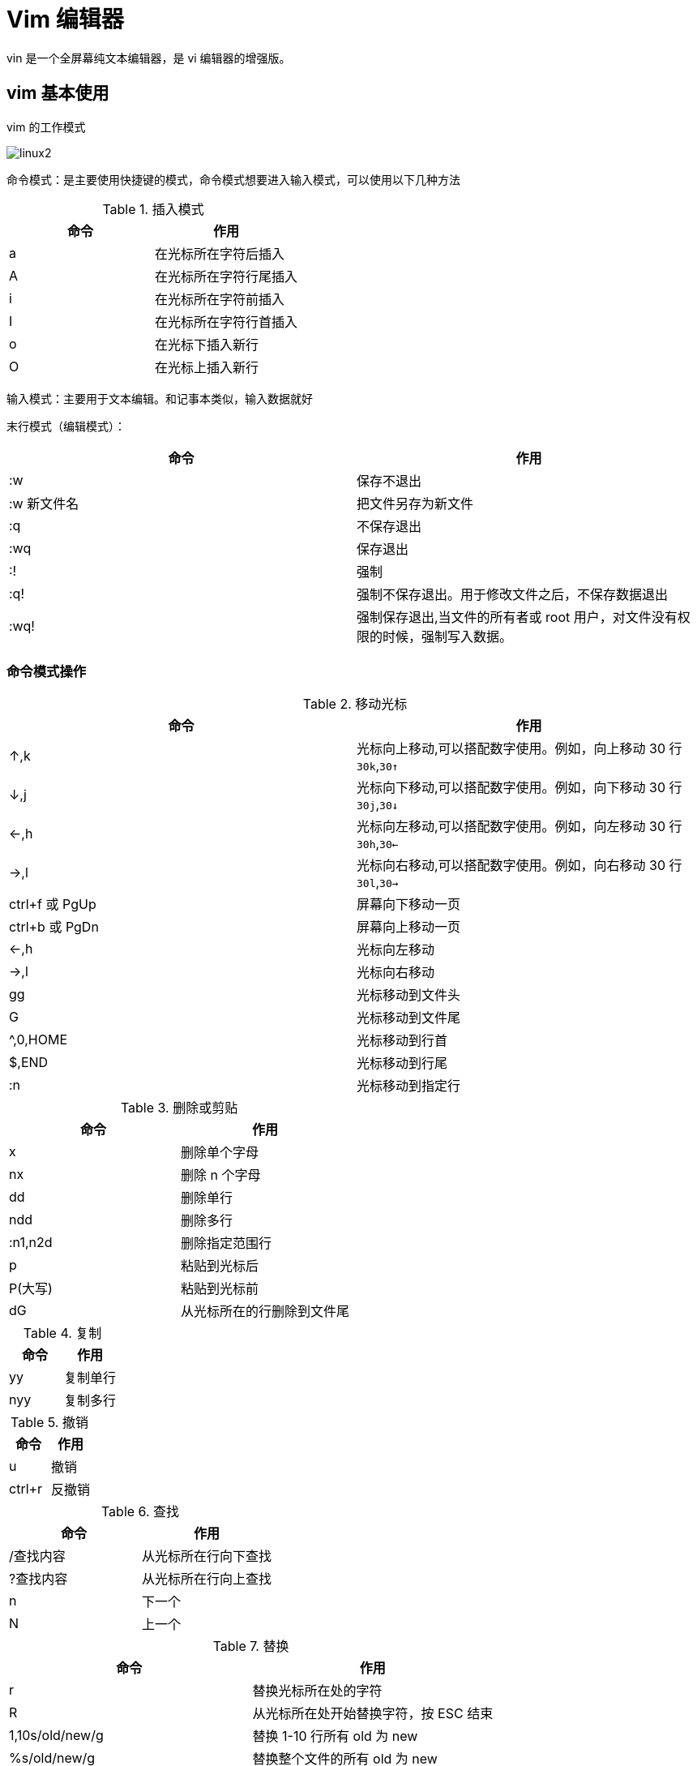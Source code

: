 [[linux-command]]
= Vim 编辑器

vin 是一个全屏幕纯文本编辑器，是 vi 编辑器的增强版。

== vim 基本使用

vim 的工作模式

image::.images/linux2.png[]

命令模式：是主要使用快捷键的模式，命令模式想要进入输入模式，可以使用以下几种方法

.插入模式
|===
|命令 |作用

|a
|在光标所在字符后插入

|A
|在光标所在字符行尾插入

|i
|在光标所在字符前插入

|I
|在光标所在字符行首插入

|o
|在光标下插入新行

|O
|在光标上插入新行
|===

输入模式：主要用于文本编辑。和记事本类似，输入数据就好

末行模式（编辑模式）：


|===
|命令 |作用

|:w
|保存不退出

|:w 新文件名
|把文件另存为新文件

| :q
| 不保存退出

| :wq
| 保存退出

| :!
| 强制

| :q!
| 强制不保存退出。用于修改文件之后，不保存数据退出

| :wq!
| 强制保存退出,当文件的所有者或 root 用户，对文件没有权限的时候，强制写入数据。
|===

=== 命令模式操作

.移动光标
|===
|命令 |作用

|↑,k
|光标向上移动,可以搭配数字使用。例如，向上移动 30 行 `30k`,`30↑`

|↓,j
|光标向下移动,可以搭配数字使用。例如，向下移动 30 行 `30j`,`30↓`

|←,h
|光标向左移动,可以搭配数字使用。例如，向左移动 30 行 `30h`,`30←`

|→,l
|光标向右移动,可以搭配数字使用。例如，向右移动 30 行 `30l`,`30→`

|ctrl+f 或 PgUp
|屏幕向下移动一页

|ctrl+b 或 PgDn
|屏幕向上移动一页

|←,h
|光标向左移动

|→,l
|光标向右移动

|gg
|光标移动到文件头

|G
|光标移动到文件尾

|^,0,HOME
|光标移动到行首

|$,END
|光标移动到行尾

|:n
|光标移动到指定行
|===

.删除或剪贴
|===
|命令 |作用

|x
|删除单个字母

|nx
|删除 n 个字母

|dd
|删除单行

|ndd
|删除多行

|:n1,n2d
|删除指定范围行

|p
|粘贴到光标后

|P(大写)
|粘贴到光标前

|dG
|从光标所在的行删除到文件尾
|===

.复制
|===
|命令 |作用

|yy
|复制单行

|nyy
|复制多行
|===

.撤销
|===
|命令 |作用

|u
|撤销

|ctrl+r
|反撤销
|===

.查找
|===
|命令 |作用

|/查找内容
|从光标所在行向下查找

|?查找内容
|从光标所在行向上查找

|n
|下一个

|N
|上一个
|===

.替换
|===
|命令 |作用

|r
|替换光标所在处的字符

|R
|从光标所在处开始替换字符，按 ESC 结束

|1,10s/old/new/g
|替换 1-10 行所有 old 为 new

|%s/old/new/g
|替换整个文件的所有 old 为 new

|1,10s/^/#/g
|注释 1-10 行

|1,10s/^#//g
|取消注释

|1,10s/^/\/\//g
|1-10 行行首加入 //

|1,10s/^\/\///g
| 取消 1-10 行行首的 //
|===

.vim 配置文件()
|===
|命令 |作用

| :set nu/nonu
|显示与取消行号

|:syntax on/off
|是否依据语法显示相关的颜色帮助，

|:set hlsearch/nohlsearch
|设置是否将查找的字符创高亮显示，默认高亮显示

|:set ruler/noruler
|设置是否显示右下角的状态栏。默认显示

|:set showmode
|设置是否在左下角显示如 "--INSERT--" 之类的状态栏。默认显示

|:set list/nolist
|设置是否显示隐藏字符(TAB 键用 `^I` 表示，回车符用 `$` 表示)。默认不显示
|===

[NOTE]
====
vim 支持更多的设置参数，可以使用 `set all` 命令查看

通过命令模式设置的的参数只能临时生效，一旦关闭文件再打开，就是失效。要想永久生效，需要手动建立 vim 的配置文件 `~/.vimrc` ，把你需要的参数写入配置文件就可以了
====

[IMPORTANT]
====
Windows 下的的回车符在 Linux 中是用 `^M$` 符号显示，而不是 `$` 符。这样会导致 Windows 下编辑的程序脚本在 Linux 中不能执行，可以通过命令 `dos2unix` 把 Windows
格式转换成 Linux 格式。反过来，`unix2dos` 就是把 Linux 格式转换成  Windows 格式。这两个命令默认没有安装。使用以下命令安装

[source,shell]
----
[root@localhost ~]# yum install -y dos2unix
----
====

=== 使用技巧

. 在 vim 中导入其他文件内容或命令结果
* 导入其他文件内容 : `:r 文件名`
* 在 vim 中执行系统命令，主要用来查看系统信息，如时间等: `:!命令`
* 导入命令结果 : `:r !命令`
. 设置快捷键：`:map 快捷键 快捷键执行的命令`
* 按 "ctrl+p" 时，在行首加入注释 : `map ^P I#<ESC>`
* 按 "ctrl+b" 时，删除行首第一个字母(删除注释) : `map ^P ^x`
. 字符替换 : `:ab 源字符 替换为字符`
. 多文件打开 : `vim -o(上下分屏)/O(左右分屏) 文件1 文件2` 。可以使用 `ctrl+w` 加方向键切屏
